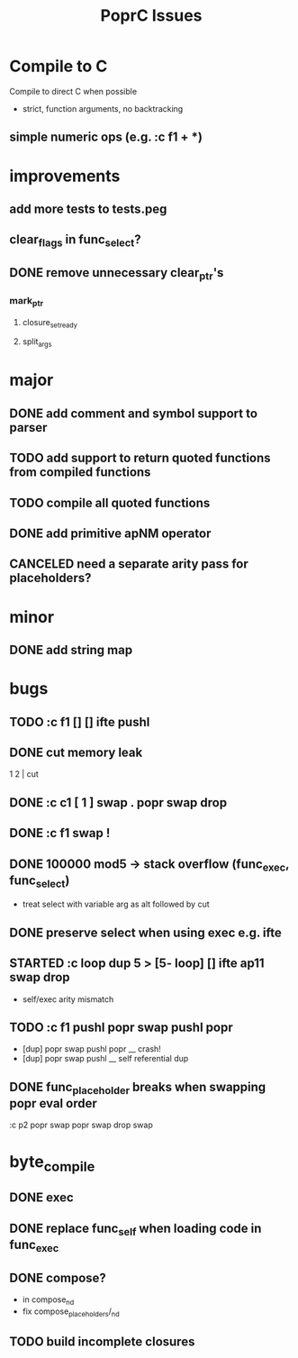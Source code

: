 #+TITLE: PoprC Issues

* Compile to C
Compile to direct C when possible
- strict, function arguments, no backtracking
** simple numeric ops (e.g. :c f1 + *)
* improvements
** add more tests to tests.peg
** clear_flags in func_select?
** DONE remove unnecessary clear_ptr's
*** mark_ptr
**** closure_set_ready
**** split_args
* major
** DONE add comment and symbol support to parser
** TODO add support to return quoted functions from compiled functions
** TODO compile all quoted functions
** DONE add primitive apNM operator
** CANCELED need a separate arity pass for placeholders?
* minor
** DONE add string map
* bugs
** TODO :c f1 [] [] ifte pushl
** DONE cut memory leak
1 2 | cut
** DONE :c c1 [ 1 ] swap . popr swap drop
** DONE :c f1 swap !
** DONE 100000 mod5 -> stack overflow (func_exec, func_select)
- treat select with variable arg as alt followed by cut
** DONE preserve select when using exec e.g. ifte
** STARTED :c loop dup 5 > [5- loop] [] ifte ap11 swap drop
- self/exec arity mismatch
** TODO :c f1 pushl popr swap pushl popr
- [dup] popr swap pushl popr __ crash!
- [dup] popr swap pushl __ self referential dup
** DONE func_placeholder breaks when swapping popr eval order
:c p2 popr swap popr swap drop swap
* byte_compile
** DONE exec
** DONE replace func_self when loading code in func_exec
** DONE compose?
- in compose_nd
- fix compose_placeholders/_nd
** TODO build incomplete closures
